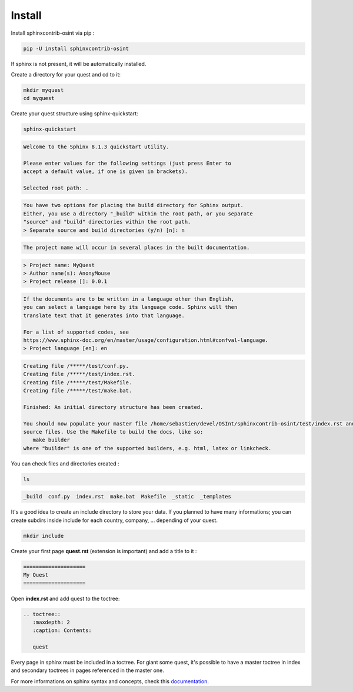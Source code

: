 ﻿==========
Install
==========

Install sphinxcontrib-osint via pip :

.. code::

    pip -U install sphinxcontrib-osint

If sphinx is not present, it will be automatically installed.

Create a directory for your quest and cd to it:

.. code::

    mkdir myquest
    cd myquest

Create your quest structure using sphinx-quickstart:

.. code::

    sphinx-quickstart

.. code::

    Welcome to the Sphinx 8.1.3 quickstart utility.

    Please enter values for the following settings (just press Enter to
    accept a default value, if one is given in brackets).

    Selected root path: .

.. code::

    You have two options for placing the build directory for Sphinx output.
    Either, you use a directory "_build" within the root path, or you separate
    "source" and "build" directories within the root path.
    > Separate source and build directories (y/n) [n]: n

.. code::

    The project name will occur in several places in the built documentation.

.. code::

    > Project name: MyQuest
    > Author name(s): AnonyMouse
    > Project release []: 0.0.1

.. code::

    If the documents are to be written in a language other than English,
    you can select a language here by its language code. Sphinx will then
    translate text that it generates into that language.

    For a list of supported codes, see
    https://www.sphinx-doc.org/en/master/usage/configuration.html#confval-language.
    > Project language [en]: en

.. code::

    Creating file /*****/test/conf.py.
    Creating file /*****/test/index.rst.
    Creating file /*****/test/Makefile.
    Creating file /*****/test/make.bat.

    Finished: An initial directory structure has been created.

    You should now populate your master file /home/sebastien/devel/OSInt/sphinxcontrib-osint/test/index.rst and create other documentation
    source files. Use the Makefile to build the docs, like so:
       make builder
    where "builder" is one of the supported builders, e.g. html, latex or linkcheck.

You can check files and directories created :

.. code::

    ls

.. code::

    _build  conf.py  index.rst  make.bat  Makefile  _static  _templates

It's a good idea to create an include directory to store your data.
If you planned to have many informations; you can create subdirs inside include
for each country, company, ... depending of your quest.

.. code::

    mkdir include

Create your first page **quest.rst** (extension is important) and add a title to it :

.. code::

    ====================
    My Quest
    ====================

Open **index.rst** and add quest to the toctree:

.. code::

    .. toctree::
       :maxdepth: 2
       :caption: Contents:

       quest

Every page in sphinx must be included in a toctree. For giant some quest,
it's possible to have a master toctree in index and secondary toctrees in
pages referenced in the master one.

For more informations on sphinx syntax and concepts, check this
`documentation <https://www.sphinx-doc.org/en/master/usage/restructuredtext/index.html>`_.

